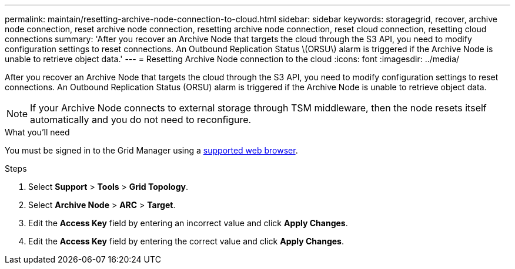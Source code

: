 ---
permalink: maintain/resetting-archive-node-connection-to-cloud.html
sidebar: sidebar
keywords: storagegrid, recover, archive node connection, reset archive node connection, resetting archive node connection, reset cloud connection, resetting cloud connections
summary: 'After you recover an Archive Node that targets the cloud through the S3 API, you need to modify configuration settings to reset connections. An Outbound Replication Status \(ORSU\) alarm is triggered if the Archive Node is unable to retrieve object data.'
---
= Resetting Archive Node connection to the cloud
:icons: font
:imagesdir: ../media/

[.lead]
After you recover an Archive Node that targets the cloud through the S3 API, you need to modify configuration settings to reset connections. An Outbound Replication Status (ORSU) alarm is triggered if the Archive Node is unable to retrieve object data.

NOTE: If your Archive Node connects to external storage through TSM middleware, then the node resets itself automatically and you do not need to reconfigure.

.What you'll need

You must be signed in to the Grid Manager using a xref:../admin/web-browser-requirements.adoc[supported web browser].

.Steps

. Select *Support* > *Tools* > *Grid Topology*.
. Select *Archive Node* > *ARC* > *Target*.
. Edit the *Access Key* field by entering an incorrect value and click *Apply Changes*.
. Edit the *Access Key* field by entering the correct value and click *Apply Changes*.
